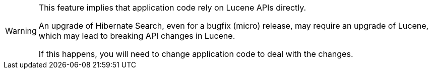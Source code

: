 // SPDX-License-Identifier: Apache-2.0
// Copyright Red Hat Inc. and Hibernate Authors
[WARNING]
====
This feature implies that application code rely on Lucene APIs directly.

An upgrade of Hibernate Search, even for a bugfix (micro) release,
may require an upgrade of Lucene,
which may lead to breaking API changes in Lucene.

If this happens, you will need to change application code to deal with the changes.
====
